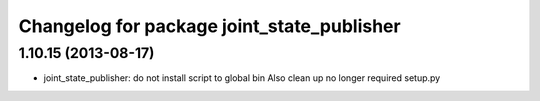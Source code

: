 ^^^^^^^^^^^^^^^^^^^^^^^^^^^^^^^^^^^^^^^^^^^
Changelog for package joint_state_publisher
^^^^^^^^^^^^^^^^^^^^^^^^^^^^^^^^^^^^^^^^^^^

1.10.15 (2013-08-17)
--------------------

* joint_state_publisher: do not install script to global bin
  Also clean up no longer required setup.py
